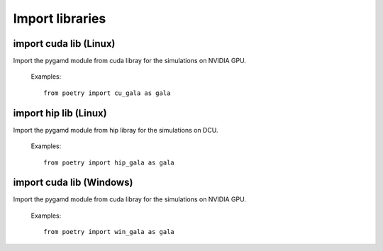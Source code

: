 Import libraries
================

import cuda lib (Linux)
-----------------------

Import the pygamd module from cuda libray for the simulations on NVIDIA GPU.

   Examples::

      from poetry import cu_gala as gala


import hip lib (Linux)
----------------------


Import the pygamd module from hip libray for the simulations on DCU.

   Examples::

      from poetry import hip_gala as gala


import cuda lib (Windows)
-------------------------


Import the pygamd module from cuda libray for the simulations on NVIDIA GPU.

   Examples::

      from poetry import win_gala as gala

